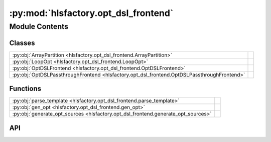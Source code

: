 :py:mod:`hlsfactory.opt_dsl_frontend`
=====================================

.. py:module:: hlsfactory.opt_dsl_frontend

.. autodoc2-docstring:: hlsfactory.opt_dsl_frontend
   :allowtitles:

Module Contents
---------------

Classes
~~~~~~~

.. list-table::
   :class: autosummary longtable
   :align: left

   * - :py:obj:`ArrayPartition <hlsfactory.opt_dsl_frontend.ArrayPartition>`
     - .. autodoc2-docstring:: hlsfactory.opt_dsl_frontend.ArrayPartition
          :summary:
   * - :py:obj:`LoopOpt <hlsfactory.opt_dsl_frontend.LoopOpt>`
     - .. autodoc2-docstring:: hlsfactory.opt_dsl_frontend.LoopOpt
          :summary:
   * - :py:obj:`OptDSLFrontend <hlsfactory.opt_dsl_frontend.OptDSLFrontend>`
     -
   * - :py:obj:`OptDSLPassthroughFrontend <hlsfactory.opt_dsl_frontend.OptDSLPassthroughFrontend>`
     -

Functions
~~~~~~~~~

.. list-table::
   :class: autosummary longtable
   :align: left

   * - :py:obj:`parse_template <hlsfactory.opt_dsl_frontend.parse_template>`
     - .. autodoc2-docstring:: hlsfactory.opt_dsl_frontend.parse_template
          :summary:
   * - :py:obj:`gen_opt <hlsfactory.opt_dsl_frontend.gen_opt>`
     - .. autodoc2-docstring:: hlsfactory.opt_dsl_frontend.gen_opt
          :summary:
   * - :py:obj:`generate_opt_sources <hlsfactory.opt_dsl_frontend.generate_opt_sources>`
     - .. autodoc2-docstring:: hlsfactory.opt_dsl_frontend.generate_opt_sources
          :summary:

API
~~~

.. py:class:: ArrayPartition(array_settings: str)
   :canonical: hlsfactory.opt_dsl_frontend.ArrayPartition

   .. autodoc2-docstring:: hlsfactory.opt_dsl_frontend.ArrayPartition

   .. rubric:: Initialization

   .. autodoc2-docstring:: hlsfactory.opt_dsl_frontend.ArrayPartition.__init__

   .. py:method:: get_flattened()
      :canonical: hlsfactory.opt_dsl_frontend.ArrayPartition.get_flattened

      .. autodoc2-docstring:: hlsfactory.opt_dsl_frontend.ArrayPartition.get_flattened

   .. py:method:: get_num_of_directives()
      :canonical: hlsfactory.opt_dsl_frontend.ArrayPartition.get_num_of_directives

      .. autodoc2-docstring:: hlsfactory.opt_dsl_frontend.ArrayPartition.get_num_of_directives

   .. py:method:: append_directives(line)
      :canonical: hlsfactory.opt_dsl_frontend.ArrayPartition.append_directives

      .. autodoc2-docstring:: hlsfactory.opt_dsl_frontend.ArrayPartition.append_directives

   .. py:method:: get_directives()
      :canonical: hlsfactory.opt_dsl_frontend.ArrayPartition.get_directives

      .. autodoc2-docstring:: hlsfactory.opt_dsl_frontend.ArrayPartition.get_directives

.. py:class:: LoopOpt(loop_settings: str)
   :canonical: hlsfactory.opt_dsl_frontend.LoopOpt

   .. autodoc2-docstring:: hlsfactory.opt_dsl_frontend.LoopOpt

   .. rubric:: Initialization

   .. autodoc2-docstring:: hlsfactory.opt_dsl_frontend.LoopOpt.__init__

   .. py:method:: get_flattened()
      :canonical: hlsfactory.opt_dsl_frontend.LoopOpt.get_flattened

      .. autodoc2-docstring:: hlsfactory.opt_dsl_frontend.LoopOpt.get_flattened

   .. py:method:: append_parameters(line)
      :canonical: hlsfactory.opt_dsl_frontend.LoopOpt.append_parameters

      .. autodoc2-docstring:: hlsfactory.opt_dsl_frontend.LoopOpt.append_parameters

   .. py:method:: append_directives(line)
      :canonical: hlsfactory.opt_dsl_frontend.LoopOpt.append_directives

      .. autodoc2-docstring:: hlsfactory.opt_dsl_frontend.LoopOpt.append_directives

   .. py:method:: get_directives()
      :canonical: hlsfactory.opt_dsl_frontend.LoopOpt.get_directives

      .. autodoc2-docstring:: hlsfactory.opt_dsl_frontend.LoopOpt.get_directives

   .. py:method:: get_num_of_parameters()
      :canonical: hlsfactory.opt_dsl_frontend.LoopOpt.get_num_of_parameters

      .. autodoc2-docstring:: hlsfactory.opt_dsl_frontend.LoopOpt.get_num_of_parameters

   .. py:method:: get_num_of_directives()
      :canonical: hlsfactory.opt_dsl_frontend.LoopOpt.get_num_of_directives

      .. autodoc2-docstring:: hlsfactory.opt_dsl_frontend.LoopOpt.get_num_of_directives

.. py:function:: parse_template(src_template: pathlib.Path) -> tuple[list[hlsfactory.opt_dsl_frontend.ArrayPartition], list[hlsfactory.opt_dsl_frontend.LoopOpt], str]
   :canonical: hlsfactory.opt_dsl_frontend.parse_template

   .. autodoc2-docstring:: hlsfactory.opt_dsl_frontend.parse_template

.. py:function:: gen_opt(array_partition_object_lists, loop_opt_object_lists)
   :canonical: hlsfactory.opt_dsl_frontend.gen_opt

   .. autodoc2-docstring:: hlsfactory.opt_dsl_frontend.gen_opt

.. py:function:: generate_opt_sources(array_partition_lines, loop_opt_lines, static_lines, random_sample: bool = False, random_sample_num: int = 10, random_sample_seed: int = 42) -> list[str]
   :canonical: hlsfactory.opt_dsl_frontend.generate_opt_sources

   .. autodoc2-docstring:: hlsfactory.opt_dsl_frontend.generate_opt_sources

.. py:class:: OptDSLFrontend(work_dir: pathlib.Path, random_sample: bool = False, random_sample_num: int = 10, random_sample_seed: int = 42, log_execution_time: bool = True)
   :canonical: hlsfactory.opt_dsl_frontend.OptDSLFrontend

   Bases: :py:obj:`hlsfactory.framework.Frontend`

   .. py:attribute:: name
      :canonical: hlsfactory.opt_dsl_frontend.OptDSLFrontend.name
      :value: 'OptDSLFrontend'

      .. autodoc2-docstring:: hlsfactory.opt_dsl_frontend.OptDSLFrontend.name

   .. py:method:: execute(design: hlsfactory.framework.Design, timeout: float | None = None) -> list[hlsfactory.framework.Design]
      :canonical: hlsfactory.opt_dsl_frontend.OptDSLFrontend.execute

      .. autodoc2-docstring:: hlsfactory.opt_dsl_frontend.OptDSLFrontend.execute

.. py:class:: OptDSLPassthroughFrontend(work_dir: pathlib.Path)
   :canonical: hlsfactory.opt_dsl_frontend.OptDSLPassthroughFrontend

   Bases: :py:obj:`hlsfactory.framework.Frontend`

   .. py:attribute:: name
      :canonical: hlsfactory.opt_dsl_frontend.OptDSLPassthroughFrontend.name
      :value: 'OptDSLPassthroughFrontend'

      .. autodoc2-docstring:: hlsfactory.opt_dsl_frontend.OptDSLPassthroughFrontend.name

   .. py:method:: execute(design: hlsfactory.framework.Design, timeout: float | None = None) -> list[hlsfactory.framework.Design]
      :canonical: hlsfactory.opt_dsl_frontend.OptDSLPassthroughFrontend.execute

      .. autodoc2-docstring:: hlsfactory.opt_dsl_frontend.OptDSLPassthroughFrontend.execute
